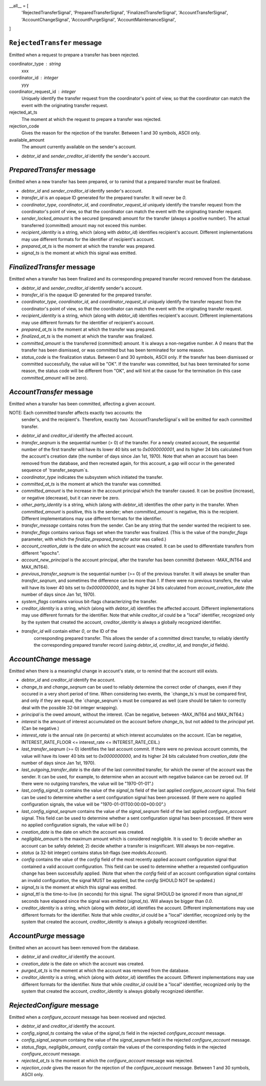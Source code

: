 __all__ = [
    'RejectedTransferSignal',
    'PreparedTransferSignal',
    'FinalizedTransferSignal',
    'AccountTransferSignal',
    'AccountChangeSignal',
    'AccountPurgeSignal',
    'AccountMaintenanceSignal',
]




``RejectedTransfer`` message
--------------------------

Emitted when a request to prepare a transfer has been rejected.

coordinator_type : string
   xxx
   
coordinator_id : integer
   yyy
   
coordinator_request_id : integer
   Uniquely identify the transfer request from the coordinator's point
   of view, so that the coordinator can match the event with the
   originating transfer request.

rejected_at_ts
   The moment at which the request to prepare a transfer was rejected.

rejection_code
   Gives the reason for the rejection of the transfer. Between 1 and
   30 symbols, ASCII only.

available_amount
   The amount currently available on the sender's account.

* `debtor_id` and `sender_creditor_id` identify the sender's account.


`PreparedTransfer` message
--------------------------

Emitted when a new transfer has been prepared, or to ramind that a
prepared transfer must be finalized.

* `debtor_id` and `sender_creditor_id` identify sender's account.

* `transfer_id` is an opaque ID generated for the prepared
  transfer. It will never be `0`.

* `coordinator_type`, `coordinator_id`, and `coordinator_request_id`
  uniquely identify the transfer request from the coordinator's point
  of view, so that the coordinator can match the event with the
  originating transfer request.

* `sender_locked_amount` is the secured (prepared) amount for the
  transfer (always a positive number). The actual transferred
  (committed) amount may not exceed this number.

* `recipient_identity` is a string, which (along with `debtor_id`)
  identifies recipient's account. Different implementations may use
  different formats for the identifier of recipient's account.

* `prepared_at_ts` is the moment at which the transfer was prepared.

* `signal_ts` is the moment at which this signal was emitted.


`FinalizedTransfer` message
---------------------------

Emitted when a transfer has been finalized and its corresponding
prepared transfer record removed from the database.

* `debtor_id` and `sender_creditor_id` identify sender's account.

* `transfer_id` is the opaque ID generated for the prepared transfer.

* `coordinator_type`, `coordinator_id`, and `coordinator_request_id`
  uniquely identify the transfer request from the coordinator's point
  of view, so that the coordinator can match the event with the
  originating transfer request.

* `recipient_identity` is a string, which (along with `debtor_id`)
  identifies recipient's account. Different implementations may use
  different formats for the identifier of recipient's account.

* `prepared_at_ts` is the moment at which the transfer was prepared.

* `finalized_at_ts` is the moment at which the transfer was finalized.

* `committed_amount` is the transferred (committed) amount. It is
  always a non-negative number. A `0` means that the transfer has been
  dismissed, or was committed but has been terminated for some reason.

* `status_code` is the finalization status. Between 0 and 30 symbols,
  ASCII only. If the transfer has been dismissed or committed
  successfully, the value will be "OK". If the transfer was committed,
  but has been terminated for some reason, the status code will be
  different from "OK", and will hint at the cause for the termination
  (in this case `committed_amount` will be zero).


`AccountTransfer` message
-------------------------

Emitted when a transfer has been committed, affecting a given account.

NOTE: Each committed transfer affects exactly two accounts: the
      sender's, and the recipient's. Therefore, exactly two
      `AccountTransferSignal`s will be emitted for each committed
      transfer.

* `debtor_id` and `creditor_id` identify the affected account.

* `transfer_seqnum` is the sequential number (> 0) of the
  transfer. For a newly created account, the sequential number of the
  first transfer will have its lower 40 bits set to `0x0000000001`,
  and its higher 24 bits calculated from the account's creation date
  (the number of days since Jan 1st, 1970). Note that when an account
  has been removed from the database, and then recreated again, for
  this account, a gap will occur in the generated sequence of
  `transfer_seqnum`s.

* `coordinator_type` indicates the subsystem which initiated the
  transfer.

* `committed_at_ts` is the moment at which the transfer was committed.

* `committed_amount` is the increase in the account principal which
  the transfer caused. It can be positive (increase), or negative
  (decrease), but it can never be zero.

* `other_party_identity` is a string, which (along with `debtor_id`)
  identifies the other party in the transfer. When `committed_amount`
  is positive, this is the sender; when `committed_amount` is
  negative, this is the recipient. Different implementations may use
  different formats for the identifier.

* `transfer_message` contains notes from the sender. Can be any string
  that the sender wanted the recipient to see.

* `transfer_flags` contains various flags set when the transfer was
  finalized. (This is the value of the `transfer_flags` parameter,
  with which the `finalize_prepared_transfer` actor was called.)

* `account_creation_date` is the date on which the account was
  created. It can be used to differentiate transfers from different
  "epochs".

* `account_new_principal` is the account principal, after the transfer
  has been committd (between -MAX_INT64 and MAX_INT64).

* `previous_transfer_seqnum` is the sequential number (>= 0) of the
  previous transfer. It will always be smaller than `transfer_seqnum`,
  and sometimes the difference can be more than `1`. If there were no
  previous transfers, the value will have its lower 40 bits set to
  `0x0000000000`, and its higher 24 bits calculated from
  `account_creation_date` (the number of days since Jan 1st, 1970).

* `system_flags` contains various bit-flags characterizing the
  transfer.

* `creditor_identity` is a string, which (along with `debtor_id`)
  identifies the affected account. Different implementations may use
  different formats for the identifier. Note that while `creditor_id`
  could be a "local" identifier, recognized only by the system that
  created the account, `creditor_identity` is always a globally
  recognized identifier.

* `transfer_id` will contain either `0`, or the ID of the
   corresponding prepared transfer. This allows the sender of a
   committed direct transfer, to reliably identify the corresponding
   prepared transfer record (using `debtor_id`, `creditor_id`, and
   `transfer_id` fields).


`AccountChange` message
-----------------------

Emitted when there is a meaningful change in account's state, or to
remind that the account still exists.

* `debtor_id` and `creditor_id` identify the account.

* `change_ts` and `change_seqnum` can be used to reliably determine
  the correct order of changes, even if they occured in a very short
  period of time. When considering two events, the `change_ts`s must
  be compared first, and only if they are equal, the `change_seqnum`s
  must be compared as well (care should be taken to correctly deal
  with the possible 32-bit integer wrapping).

* `principal` is the owed amount, without the interest. (Can be
  negative, between -MAX_INT64 and MAX_INT64.)

* `interest` is the amount of interest accumulated on the account
  before `change_ts`, but not added to the `principal` yet. (Can be
  negative.)

* `interest_rate` is the annual rate (in percents) at which interest
  accumulates on the account. (Can be negative, INTEREST_RATE_FLOOR <=
  interest_rate <= INTEREST_RATE_CEIL.)

* `last_transfer_seqnum` (>= 0) identifies the last account commit. If
  there were no previous account commits, the value will have its
  lower 40 bits set to `0x0000000000`, and its higher 24 bits
  calculated from `creation_date` (the number of days since Jan 1st,
  1970).

* `last_outgoing_transfer_date` is the date of the last committed
  transfer, for which the owner of the account was the sender. It can
  be used, for example, to determine when an account with negative
  balance can be zeroed out. (If there were no outgoing transfers, the
  value will be "1970-01-01".)

* `last_config_signal_ts` contains the value of the `signal_ts` field
  of the last applied `configure_account` signal. This field can be
  used to determine whether a sent configuration signal has been
  processed. (If there were no applied configuration signals, the
  value will be "1970-01-01T00:00:00+00:00".)

* `last_config_signal_seqnum` contains the value of the
  `signal_seqnum` field of the last applied `configure_account`
  signal. This field can be used to determine whether a sent
  configuration signal has been processed. (If there were no applied
  configuration signals, the value will be `0`.)

* `creation_date` is the date on which the account was created.

* `negligible_amount` is the maximum amount which is considered
  negligible. It is used to: 1) decide whether an account can be
  safely deleted; 2) decide whether a transfer is insignificant. Will
  always be non-negative.

* `status` (a 32-bit integer) contains status bit-flags (see
  `models.Account`).

* `config` contains the value of the `config` field of the most
  recently applied account configuration signal that contained a valid
  account configuration. This field can be used to determine whether a
  requested configuration change has been successfully applied. (Note
  that when the `config` field of an account configuration signal
  contains an invalid configuration, the signal MUST be applied, but
  the `config` SHOULD NOT be updated.)

* `signal_ts` is the moment at which this signal was emitted.

* `signal_ttl` is the time-to-live (in seconds) for this signal. The
  signal SHOULD be ignored if more than `signal_ttl` seconds have
  elapsed since the signal was emitted (`signal_ts`). Will always be
  bigger than `0.0`.

* `creditor_identity` is a string, which (along with `debtor_id`)
  identifies the account. Different implementations may use different
  formats for the identifier. Note that while `creditor_id` could be a
  "local" identifier, recognized only by the system that created the
  account, `creditor_identity` is always a globally recognized
  identifier.


`AccountPurge` message
----------------------

Emitted when an account has been removed from the database.

* `debtor_id` and `creditor_id` identify the account.

* `creation_date` is the date on which the account was created.

* `purged_at_ts` is the moment at which the account was removed from
  the database.

* `creditor_identity` is a string, which (along with `debtor_id`)
  identifies the account. Different implementations may use different
  formats for the identifier. Note that while `creditor_id` could be a
  "local" identifier, recognized only by the system that created the
  account, `creditor_identity` is always globally recognized
  identifier.


`RejectedConfigure` message
---------------------------

Emitted when a `configure_account` message has been received and
rejected.

* `debtor_id` and `creditor_id` identify the account.

* `config_signal_ts` containg the value of the `signal_ts` field in
  the rejected `configure_account` message.

* `config_signal_seqnum` containg the value of the `signal_seqnum`
  field in the rejected `configure_account` message.

* `status_flags`, `negligible_amount`, `config` contain the values of
  the corresponding fields in the rejected `configure_account`
  message.

* `rejected_at_ts` is the moment at which the `configure_account`
  message was rejected.

* `rejection_code` gives the reason for the rejection of the
  `configure_account` message. Between 1 and 30 symbols, ASCII only.
